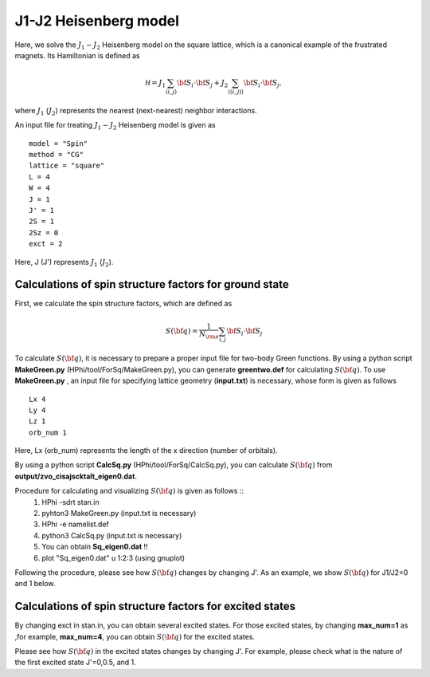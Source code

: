 J1-J2 Heisenberg model
^^^^^^^^^^^^^^^^^^^^^^^^^^^^^^^^^^^
Here, we solve the :math:`J_{1}-J_{2}` Heisenberg model on the square lattice, 
which is a canonical example of the frustrated magnets.
Its Hamiltonian is defined as

.. math::

  {\mathcal H}=J_{1}\sum_{\langle i,j\rangle }{\bf S}_{i}\cdot{\bf S}_{j}+J_{2}\sum_{\langle\langle i,j\rangle\rangle }{\bf S}_{i}\cdot{\bf S}_{j},

where :math:`J_{1}` (:math:`J_{2}`) represents the nearest (next-nearest) neighbor interactions.

An input file for treating :math:`J_{1}-J_{2}` Heisenberg model is given as ::

 model = "Spin" 
 method = "CG" 
 lattice = "square" 
 L = 4
 W = 4
 J = 1
 J' = 1
 2S = 1
 2Sz = 0
 exct = 2

Here, J (J') represents :math:`J_{1}` (:math:`J_{2}`).

Calculations of spin structure factors for ground state
""""""""""""""""""""""""""""""""""""""""""""""""""""""""""
First, we calculate the spin structure factors, which are defined as

.. math::

  S({\bf q})=\frac{1}{N_{\rm s}}\sum_{i,j} {\bf S}_{i}\cdot{\bf S}_{j}

To calculate :math:`S({\bf q})`, it is necessary to prepare
a proper input file for two-body Green functions.
By using a python script **MakeGreen.py** (HPhi/tool/ForSq/MakeGreen.py),
you can generate **greentwo.def** for calculating :math:`S({\bf q})`.
To use  **MakeGreen.py** , an input file for specifying lattice geometry (**input.txt**) is necessary,
whose form is given as follows ::

 Lx 4
 Ly 4
 Lz 1
 orb_num 1

Here, Lx (orb_num) represents the length of the x direction (number of orbitals).

By using a python script **CalcSq.py** (HPhi/tool/ForSq/CalcSq.py),
you can calculate :math:`S({\bf q})` from **output/zvo_cisajscktalt_eigen0.dat**.

Procedure for calculating and visualizing :math:`S({\bf q})` is given as follows ::
 1. HPhi -sdrt stan.in
 2. pyhton3 MakeGreen.py (input.txt is necessary)
 3. HPhi -e namelist.def 
 4. python3 CalcSq.py (input.txt is necessary)
 5. You can obtain **Sq_eigen0.dat** !!
 6. plot "Sq_eigen0.dat" u 1:2:3 (using gnuplot)

Following the procedure, please see how :math:`S({\bf q})` changes
by changing J'.
As an example, we show :math:`S({\bf q})` for J1/J2=0 and 1 below.

.. image:: ../../../figs/J1J2_Sq.*
   :align: center

Calculations of spin structure factors for excited states
"""""""""""""""""""""""""""""""""""""""""""""""""""""""""""
By changing exct in stan.in, you can obtain several excited states.
For those excited states, by changing **max_num=1** as ,for example, **max_num=4**,
you can obtain  :math:`S({\bf q})` for the excited states.

Please see how :math:`S({\bf q})` in the excited states 
changes by changing J'. For example, please check 
what is the nature of the
first excited state J'=0,0.5, and 1.
